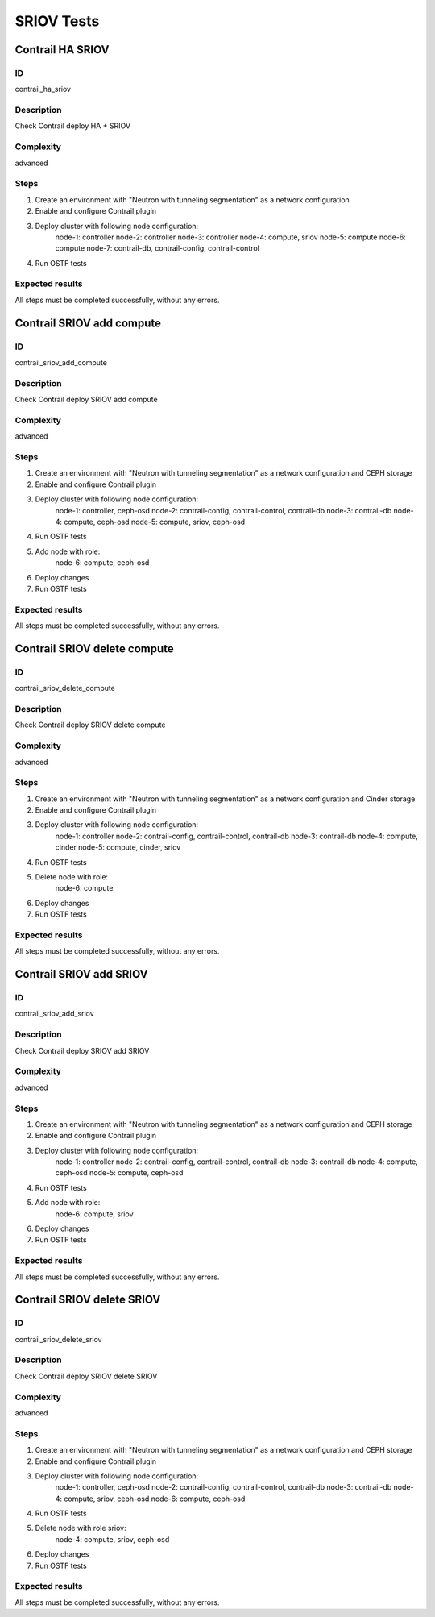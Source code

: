 ===========
SRIOV Tests
===========


Contrail HA SRIOV
-----------------


ID
##

contrail_ha_sriov


Description
###########

Check Contrail deploy HA + SRIOV


Complexity
##########

advanced


Steps
#####

1. Create an environment with "Neutron with tunneling segmentation" as a network configuration
2. Enable and configure Contrail plugin
3. Deploy cluster with following node configuration:
    node-1: controller
    node-2: controller
    node-3: controller
    node-4: compute, sriov
    node-5: compute
    node-6: compute
    node-7: contrail-db, contrail-config, contrail-control
4. Run OSTF tests


Expected results
################

All steps must be completed successfully, without any errors.


Contrail SRIOV add compute
--------------------------


ID
##

contrail_sriov_add_compute


Description
###########

Check Contrail deploy SRIOV add compute


Complexity
##########

advanced


Steps
#####

1. Create an environment with "Neutron with tunneling segmentation" as a network configuration and CEPH storage
2. Enable and configure Contrail plugin
3. Deploy cluster with following node configuration:
    node-1: controller, ceph-osd
    node-2: contrail-config, contrail-control, contrail-db
    node-3: contrail-db
    node-4: compute, ceph-osd
    node-5: compute, sriov, ceph-osd
4. Run OSTF tests
5. Add node with role:
    node-6: compute, ceph-osd
6. Deploy changes
7. Run OSTF tests


Expected results
################

All steps must be completed successfully, without any errors.


Contrail SRIOV delete compute
-----------------------------


ID
##

contrail_sriov_delete_compute


Description
###########

Check Contrail deploy SRIOV delete compute


Complexity
##########

advanced


Steps
#####

1. Create an environment with "Neutron with tunneling segmentation" as a network configuration and Cinder storage
2. Enable and configure Contrail plugin
3. Deploy cluster with following node configuration:
    node-1: controller
    node-2: contrail-config, contrail-control, contrail-db
    node-3: contrail-db
    node-4: compute, cinder
    node-5: compute, cinder, sriov
4. Run OSTF tests
5. Delete node with role:
    node-6: compute
6. Deploy changes
7. Run OSTF tests


Expected results
################

All steps must be completed successfully, without any errors.



Contrail SRIOV add SRIOV
------------------------


ID
##

contrail_sriov_add_sriov


Description
###########

Check Contrail deploy SRIOV add SRIOV


Complexity
##########

advanced


Steps
#####

1. Create an environment with "Neutron with tunneling segmentation" as a network configuration and CEPH storage
2. Enable and configure Contrail plugin
3. Deploy cluster with following node configuration:
    node-1: controller
    node-2: contrail-config, contrail-control, contrail-db
    node-3: contrail-db
    node-4: compute, ceph-osd
    node-5: compute, ceph-osd
4. Run OSTF tests
5. Add node with role:
    node-6: compute, sriov
6. Deploy changes
7. Run OSTF tests


Expected results
################

All steps must be completed successfully, without any errors.


Contrail SRIOV delete SRIOV
---------------------------


ID
##

contrail_sriov_delete_sriov


Description
###########

Check Contrail deploy SRIOV delete SRIOV


Complexity
##########

advanced


Steps
#####

1. Create an environment with "Neutron with tunneling segmentation" as a network configuration and CEPH storage
2. Enable and configure Contrail plugin
3. Deploy cluster with following node configuration:
    node-1: controller, ceph-osd
    node-2: contrail-config, contrail-control, contrail-db
    node-3: contrail-db
    node-4: compute, sriov, ceph-osd
    node-6: compute, ceph-osd
4. Run OSTF tests
5. Delete node with role sriov:
    node-4: compute, sriov, ceph-osd
6. Deploy changes
7. Run OSTF tests


Expected results
################

All steps must be completed successfully, without any errors.